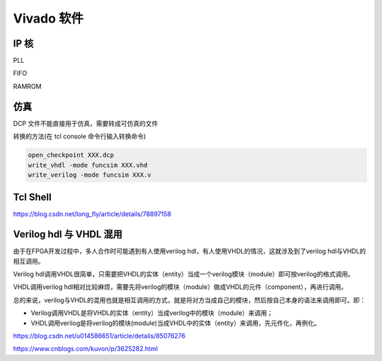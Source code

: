 .. Vivado.rst --- 
.. 
.. Description: 
.. Author: Hongyi Wu(吴鸿毅)
.. Email: wuhongyi@qq.com 
.. Created: 六 5月 23 22:04:29 2020 (+0800)
.. Last-Updated: 日 6月 20 20:56:15 2021 (+0800)
..           By: Hongyi Wu(吴鸿毅)
..     Update #: 7
.. URL: http://wuhongyi.cn 

##################################################
Vivado 软件
##################################################

============================================================
IP 核
============================================================

PLL


FIFO


RAMROM







============================================================
仿真
============================================================

DCP 文件不能直接用于仿真，需要转成可仿真的文件

转换的方法(在 tcl console 命令行输入转换命令)

.. code:: bash
	  
   open_checkpoint XXX.dcp
   write_vhdl -mode funcsim XXX.vhd
   write_verilog -mode funcsim XXX.v


============================================================
Tcl Shell
============================================================


https://blog.csdn.net/long_fly/article/details/78897158


   
============================================================
Verilog hdl 与 VHDL 混用
============================================================

由于在FPGA开发过程中，多人合作时可能遇到有人使用verilog hdl，有人使用VHDL的情况，这就涉及到了verilog hdl与VHDL的相互调用。

Verilog hdl调用VHDL很简单，只需要把VHDL的实体（entity）当成一个verilog模块（module）即可按verilog的格式调用。

VHDL调用verilog hdl相对比较麻烦，需要先将verilog的模块（module）做成VHDL的元件（component），再进行调用。

总的来说，verilog与VHDL的混用也就是相互调用的方式，就是将对方当成自己的模块，然后按自己本身的语法来调用即可。即：

- Verilog调用VHDL是将VHDL的实体（entity）当成verilog中的模块（module）来调用；
- VHDL调用verilog是将verilog的模块(module)当成VHDL中的实体（entity）来调用，先元件化，再例化。

https://blog.csdn.net/u014586651/article/details/85076276

https://www.cnblogs.com/kuvon/p/3625282.html

   
.. 
.. Vivado.rst ends here
